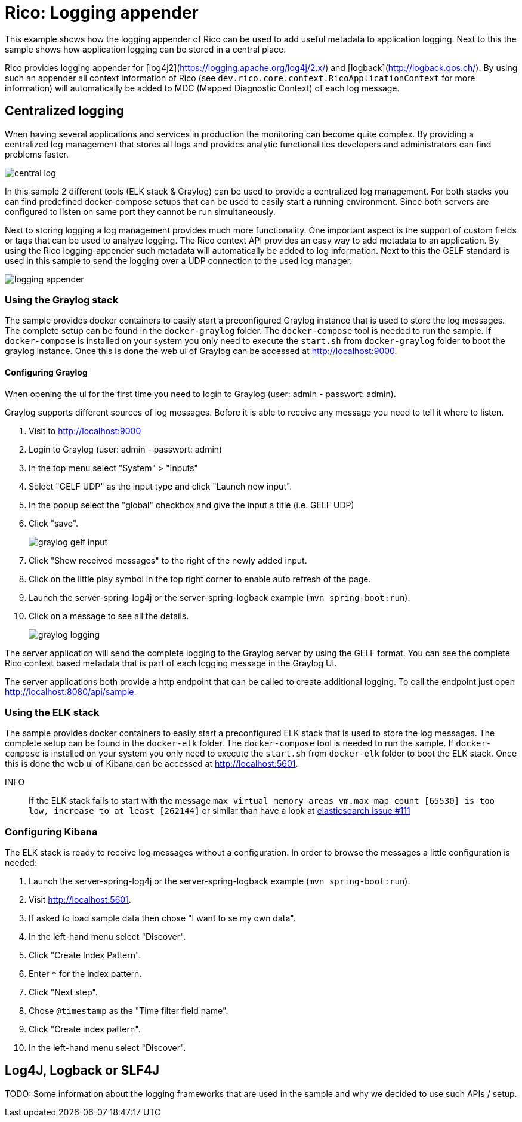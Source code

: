 = Rico: Logging appender

This example shows how the logging appender of Rico can be used to add useful metadata to application logging.
Next to this the sample shows how application logging can be stored in a central place.

Rico provides logging appender for [log4j2](https://logging.apache.org/log4j/2.x/) and [logback](http://logback.qos.ch/).
By using such an appender all context information of Rico (see `dev.rico.core.context.RicoApplicationContext` for more information) will automatically be added to MDC (Mapped Diagnostic Context) of each log message.

== Centralized logging

When having several applications and services in production the monitoring can become quite complex.
By providing a centralized log management that stores all logs and provides analytic functionalities developers and administrators can find problems faster.

image::.readme/central-log.svg[]

In this sample 2 different tools (ELK stack & Graylog) can be used to provide a centralized log management.
For both stacks you can find predefined docker-compose setups that can be used to easily start a running environment.
Since both servers are configured to listen on same port they cannot be run simultaneously.

Next to storing logging a log management provides much more functionality.
One important aspect is the support of custom fields or tags that can be used to analyze logging.
The Rico context API provides an easy way to add metadata to an application.
By using the Rico logging-appender such metadata will automatically be added to log information.
Next to this the GELF standard is used in this sample to send the logging over a UDP connection to the used log manager.

image::.readme/logging-appender.svg[]

=== Using the Graylog stack

The sample provides docker containers to easily start a preconfigured Graylog instance that is used to store the log messages.
The complete setup can be found in the `docker-graylog` folder.
The `docker-compose` tool is needed to run the sample.
If `docker-compose` is installed on your system you only need to execute the `start.sh` from `docker-graylog` folder to boot the graylog instance.
Once this is done the web ui of Graylog can be accessed at http://localhost:9000[http://localhost:9000].

==== Configuring Graylog

When opening the ui for the first time you need to login to Graylog (user: admin - passwort: admin).

Graylog supports different sources of log messages.
Before it is able to receive any message you need to tell it where to listen.

1. Visit to http://localhost:9000[http://localhost:9000]
1. Login to Graylog (user: admin - passwort: admin)
1. In the top menu select "System" > "Inputs"
1. Select "GELF UDP" as the input type and click "Launch new input".
1. In the popup select the "global" checkbox and give the input a title (i.e. GELF UDP)
1. Click "save".
+
image::.readme/graylog-gelf-input.png[]
1. Click "Show received messages" to the right of the newly added input.
1. Click on the little play symbol in the top right corner to enable auto refresh of the page.
1. Launch the server-spring-log4j or the server-spring-logback example (`mvn spring-boot:run`).
1. Click on a message to see all the details.
+
image::.readme/graylog-logging.png[]

The server application will send the complete logging to the Graylog server by using the GELF format.
You can see the complete Rico context based metadata that is part of each logging message in the Graylog UI.


The server applications both provide a http endpoint that can be called to create additional logging.
To call the endpoint just open http://localhost:8080/api/sample[http://localhost:8080/api/sample].

=== Using the ELK stack

The sample provides docker containers to easily start a preconfigured ELK stack that is used to store the log messages.
The complete setup can be found in the `docker-elk` folder.
The `docker-compose` tool is needed to run the sample.
If `docker-compose` is installed on your system you only need to execute the `start.sh` from `docker-elk` folder to boot the ELK stack.
Once this is done the web ui of Kibana can be accessed at http://localhost:5601[http://localhost:5601].

INFO::
If the ELK stack fails to start with the message `max virtual memory areas vm.max_map_count [65530] is too low, increase to at least [262144]` or similar than have a look at https://github.com/docker-library/elasticsearch/issues/111[elasticsearch issue #111]

=== Configuring Kibana

The ELK stack is ready to receive log messages without a configuration.
In order to browse the messages a little configuration is needed:

1. Launch the server-spring-log4j or the server-spring-logback example (`mvn spring-boot:run`).
1. Visit http://localhost:5601[http://localhost:5601].
1. If asked to load sample data then chose "I want to se my own data".
1. In the left-hand menu select "Discover".
1. Click "Create Index Pattern".
1. Enter `*` for the index pattern.
1. Click "Next step".
1. Chose `@timestamp` as the "Time filter field name".
1. Click "Create index pattern".
1. In the left-hand menu select "Discover".

== Log4J, Logback or SLF4J

TODO: Some information about the logging frameworks that are used in the sample and why we decided to use such APIs / setup.
